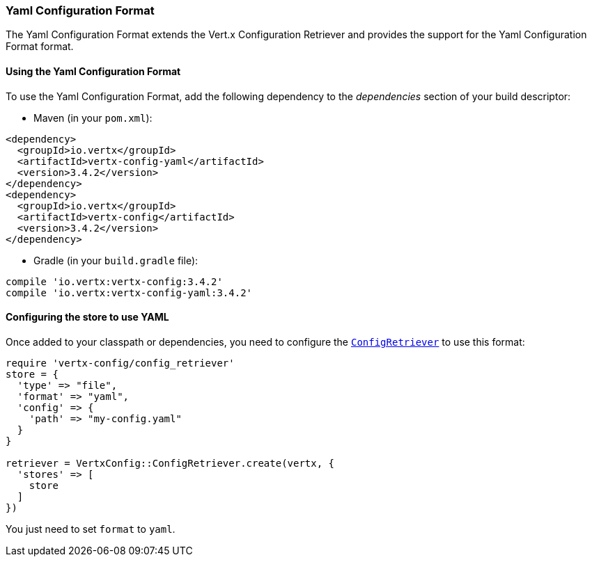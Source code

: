 === Yaml Configuration Format

The Yaml Configuration Format extends the Vert.x Configuration Retriever and provides the
support for the Yaml Configuration Format format.

==== Using the Yaml Configuration Format

To use the Yaml Configuration Format, add the following dependency to the
_dependencies_ section of your build descriptor:

* Maven (in your `pom.xml`):

[source,xml,subs="+attributes"]
----
<dependency>
  <groupId>io.vertx</groupId>
  <artifactId>vertx-config-yaml</artifactId>
  <version>3.4.2</version>
</dependency>
<dependency>
  <groupId>io.vertx</groupId>
  <artifactId>vertx-config</artifactId>
  <version>3.4.2</version>
</dependency>
----

* Gradle (in your `build.gradle` file):

[source,groovy,subs="+attributes"]
----
compile 'io.vertx:vertx-config:3.4.2'
compile 'io.vertx:vertx-config-yaml:3.4.2'
----

==== Configuring the store to use YAML

Once added to your classpath or dependencies, you need to configure the
`link:../../yardoc/VertxConfig/ConfigRetriever.html[ConfigRetriever]` to use this format:

[source, ruby]
----
require 'vertx-config/config_retriever'
store = {
  'type' => "file",
  'format' => "yaml",
  'config' => {
    'path' => "my-config.yaml"
  }
}

retriever = VertxConfig::ConfigRetriever.create(vertx, {
  'stores' => [
    store
  ]
})

----

You just need to set `format` to `yaml`.